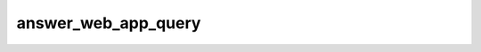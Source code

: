 .. _banana-api-tg-methods-answer_web_app_query:

answer_web_app_query
====================

.. cpp:namespace:: banana::api
.. cpp:function:: template <class Agent> \
                  api_result<sent_web_app_message_t, Agent&&> answer_web_app_query(Agent&& agent, answer_web_app_query_args_t args)
.. cpp:function:: template <class Agent, class F> \
                  void answer_web_app_query(Agent&& agent, answer_web_app_query_args_t args, F&& callback)

   ``agent`` is any object satisfying :ref:`agent concept <banana-api-banana-agents>`.

   ``callback`` is any callable object accepting ``expected<sent_web_app_message_t>``.

   Use this method to set the result of an interaction with a Web App and send a corresponding message on behalf of the user to the chat from which the query originated. On success, a SentWebAppMessage object is returned.

.. cpp:struct:: answer_web_app_query_args_t

   Arguments that should be passed to :cpp:func:`answer_web_app_query`.


   .. cpp:member:: string_t web_app_query_id

   Unique identifier for the query to be answered

   .. cpp:member:: inline_query_result_t result

   A JSON-serialized object describing the message to be sent
